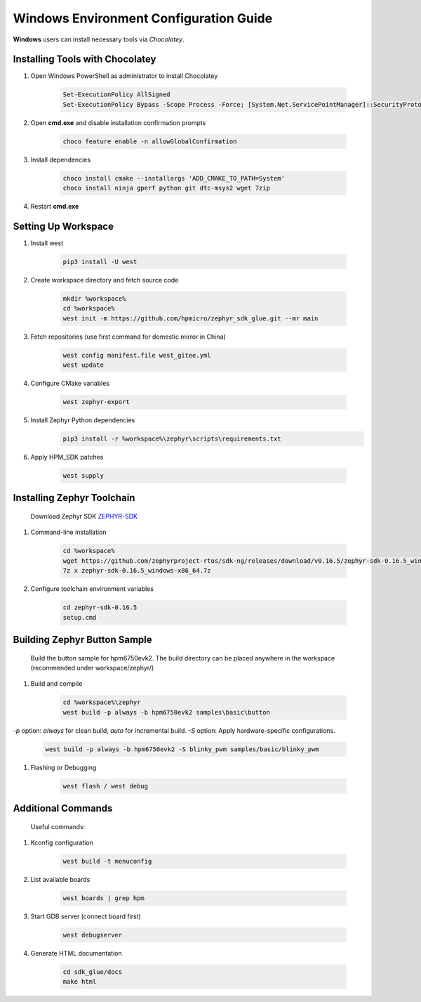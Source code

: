========================================
Windows Environment Configuration Guide
========================================

**Windows** users can install necessary tools via `Chocolatey`.

Installing Tools with Chocolatey
---------------------------------

#. Open Windows PowerShell as administrator to install Chocolatey

    .. code-block:: console

        Set-ExecutionPolicy AllSigned
        Set-ExecutionPolicy Bypass -Scope Process -Force; [System.Net.ServicePointManager]::SecurityProtocol = [System.Net.ServicePointManager]::SecurityProtocol -bor 3072; iex ((New-Object System.Net.WebClient).DownloadString('https://community.chocolatey.org/install.ps1'))

#. Open **cmd.exe** and disable installation confirmation prompts

    .. code-block:: console

        choco feature enable -n allowGlobalConfirmation

#. Install dependencies

    .. code-block:: console

        choco install cmake --installargs 'ADD_CMAKE_TO_PATH=System'
        choco install ninja gperf python git dtc-msys2 wget 7zip

#. Restart **cmd.exe**

Setting Up Workspace
---------------------

#. Install west

    .. code-block:: console
        
        pip3 install -U west

#. Create workspace directory and fetch source code

    .. code-block:: console

        mkdir %workspace%
        cd %workspace%
        west init -m https://github.com/hpmicro/zephyr_sdk_glue.git --mr main

#. Fetch repositories (use first command for domestic mirror in China)

    .. code-block:: console

        west config manifest.file west_gitee.yml
        west update

#. Configure CMake variables

    .. code-block:: console

        west zephyr-export

#. Install Zephyr Python dependencies
    .. code-block:: console

        pip3 install -r %workspace%\zephyr\scripts\requirements.txt

#. Apply HPM_SDK patches

    .. code-block:: console

        west supply

Installing Zephyr Toolchain
----------------------------
    Download Zephyr SDK `ZEPHYR-SDK <https://github.com/zephyrproject-rtos/sdk-ng/tags/>`_
    
#. Command-line installation

    .. code-block:: console

        cd %workspace%
        wget https://github.com/zephyrproject-rtos/sdk-ng/releases/download/v0.16.5/zephyr-sdk-0.16.5_windows-x86_64.7z
        7z x zephyr-sdk-0.16.5_windows-x86_64.7z

#. Configure toolchain environment variables

    .. code-block:: console

        cd zephyr-sdk-0.16.5
        setup.cmd

Building Zephyr Button Sample
------------------------------
    Build the button sample for hpm6750evk2. The build directory can be placed anywhere in the workspace (recommended under workspace/zephyr/)

#. Build and compile

    .. code-block:: console

        cd %workspace%\zephyr
        west build -p always -b hpm6750evk2 samples\basic\button

`-p` option: `always` for clean build, `auto` for incremental build.
`-S` option: Apply hardware-specific configurations.
    
    .. code-block:: console

        west build -p always -b hpm6750evk2 -S blinky_pwm samples/basic/blinky_pwm

#. Flashing or Debugging

    .. code-block:: console
        
        west flash / west debug

Additional Commands
---------------------
    Useful commands:

#. Kconfig configuration

    .. code-block:: console

        west build -t menuconfig

#. List available boards

    .. code-block:: console

        west boards | grep hpm

#. Start GDB server (connect board first)

    .. code-block:: console

        west debugserver

#. Generate HTML documentation

    .. code-block:: console

        cd sdk_glue/docs
        make html
